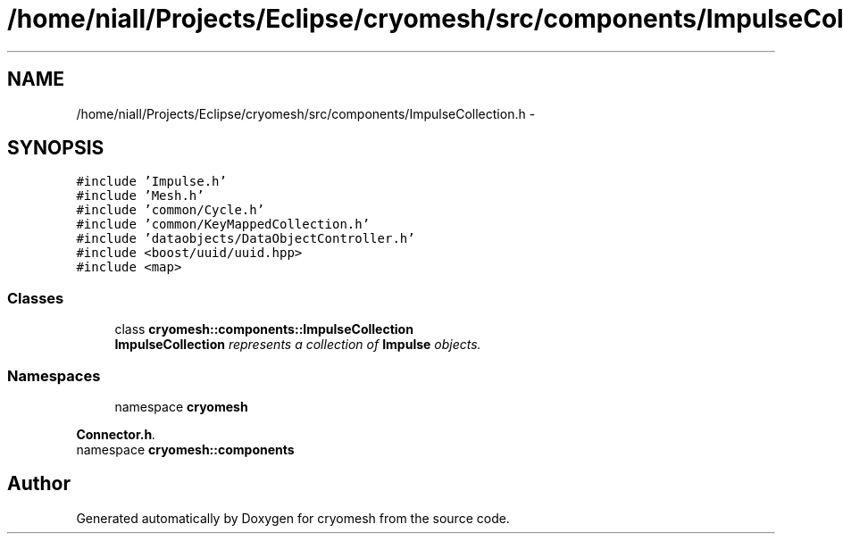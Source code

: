.TH "/home/niall/Projects/Eclipse/cryomesh/src/components/ImpulseCollection.h" 3 "Fri Apr 1 2011" "cryomesh" \" -*- nroff -*-
.ad l
.nh
.SH NAME
/home/niall/Projects/Eclipse/cryomesh/src/components/ImpulseCollection.h \- 
.SH SYNOPSIS
.br
.PP
\fC#include 'Impulse.h'\fP
.br
\fC#include 'Mesh.h'\fP
.br
\fC#include 'common/Cycle.h'\fP
.br
\fC#include 'common/KeyMappedCollection.h'\fP
.br
\fC#include 'dataobjects/DataObjectController.h'\fP
.br
\fC#include <boost/uuid/uuid.hpp>\fP
.br
\fC#include <map>\fP
.br

.SS "Classes"

.in +1c
.ti -1c
.RI "class \fBcryomesh::components::ImpulseCollection\fP"
.br
.RI "\fI\fBImpulseCollection\fP represents a collection of \fBImpulse\fP objects. \fP"
.in -1c
.SS "Namespaces"

.in +1c
.ti -1c
.RI "namespace \fBcryomesh\fP"
.br
.PP

.RI "\fI\fBConnector.h\fP. \fP"
.ti -1c
.RI "namespace \fBcryomesh::components\fP"
.br
.in -1c
.SH "Author"
.PP 
Generated automatically by Doxygen for cryomesh from the source code.
